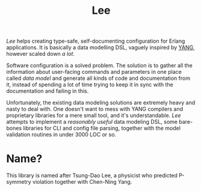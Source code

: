 #+TITLE: Lee

/Lee/ helps creating type-safe, self-documenting configuration for
Erlang applications. It is basically a data modelling DSL, vaguely
inspired by [[https://tools.ietf.org/html/rfc7950][YANG]], however scaled down /a lot/.

Software configuration is a solved problem. The solution is to gather
all the information about user-facing commands and parameters in one
place called /data model/ and generate all kinds of code and
documentation from it, instead of spending a lot of time trying to
keep it in sync with the documentation and failing in this.

Unfortunately, the existing data modeling solutions are extremely
heavy and nasty to deal with. One doesn't want to mess with YANG
compilers and proprietary libraries for a mere small tool, and it's
understandable. /Lee/ attempts to implement a /reasonably useful/ data
modeling DSL, some bare-bones libraries for CLI and config file
parsing, together with the model validation routines in under 3000 LOC
or so.

* Name?

This library is named after Tsung-Dao Lee, a physicist who predicted
P-symmetry violation together with Chen-Ning Yang.
